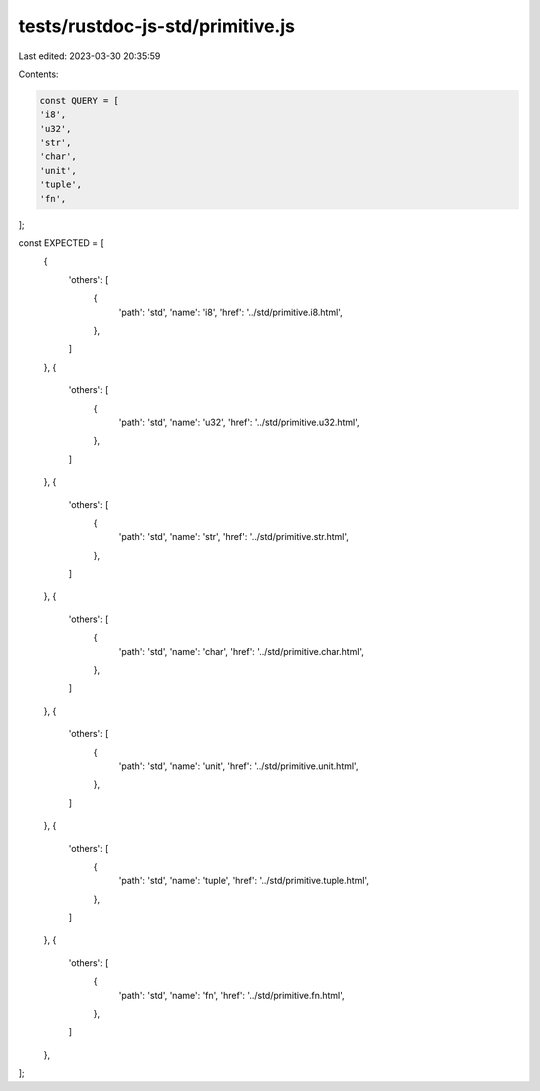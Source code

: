 tests/rustdoc-js-std/primitive.js
=================================

Last edited: 2023-03-30 20:35:59

Contents:

.. code-block:: js

    const QUERY = [
    'i8',
    'u32',
    'str',
    'char',
    'unit',
    'tuple',
    'fn',
];

const EXPECTED = [
    {
        'others': [
            {
                'path': 'std',
                'name': 'i8',
                'href': '../std/primitive.i8.html',
            },
        ]
    },
    {
        'others': [
            {
                'path': 'std',
                'name': 'u32',
                'href': '../std/primitive.u32.html',
            },
        ]
    },
    {
        'others': [
            {
                'path': 'std',
                'name': 'str',
                'href': '../std/primitive.str.html',
            },
        ]
    },
    {
        'others': [
            {
                'path': 'std',
                'name': 'char',
                'href': '../std/primitive.char.html',
            },
        ]
    },
    {
        'others': [
            {
                'path': 'std',
                'name': 'unit',
                'href': '../std/primitive.unit.html',
            },
        ]
    },
    {
        'others': [
            {
                'path': 'std',
                'name': 'tuple',
                'href': '../std/primitive.tuple.html',
            },
        ]
    },
    {
        'others': [
            {
                'path': 'std',
                'name': 'fn',
                'href': '../std/primitive.fn.html',
            },
        ]
    },
];


